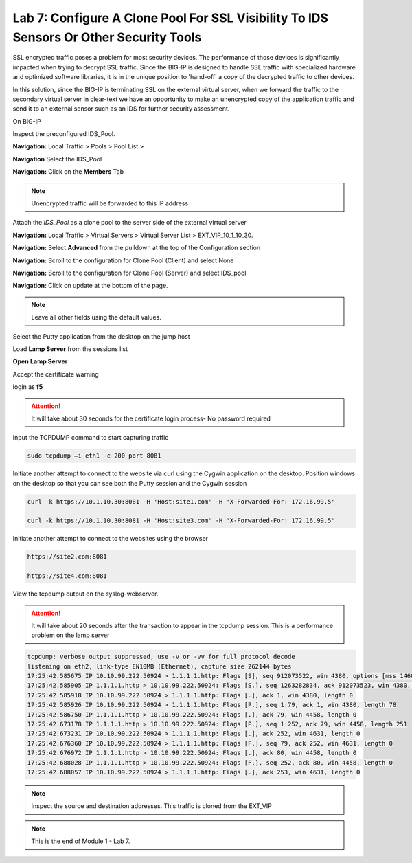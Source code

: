 Lab 7: Configure A Clone Pool For SSL Visibility To IDS Sensors Or Other Security Tools
=======================================================================================

SSL encrypted traffic poses a problem for most security devices. The performance of those devices is significantly impacted when trying to decrypt SSL traffic. Since the BIG-IP is designed to handle SSL traffic with specialized hardware and optimized software libraries, it is in the unique position to 'hand-off' a copy of the decrypted traffic to other devices.

In this solution, since the BIG-IP is terminating SSL on the external virtual server, when we forward the traffic to the secondary virtual server in clear-text we have an opportunity to make an unencrypted copy of the application traffic and send it to an external sensor such as an IDS for further security assessment.

On BIG-IP

Inspect the preconfigured  IDS_Pool.

**Navigation:** Local Traffic > Pools > Pool List > 

**Navigation** Select the IDS_Pool

**Navigation:** Click on the **Members** Tab 

.. Note:: Unencrypted traffic will be forwarded to this IP address

Attach the *IDS\_Pool* as a clone pool to the server side of the external virtual server

**Navigation:** Local Traffic > Virtual Servers > Virtual Server List > EXT\_VIP\_10_1_10_30.

**Navigation:** Select **Advanced** from the pulldown at the top of the Configuration section

**Navigation:** Scroll to the configuration for Clone Pool (Client)  and select None

**Navigation:** Scroll to the configuration for Clone Pool (Server)  and select IDS_pool

|image60|

**Navigation:** Click on update at the bottom of the page.

.. Note:: Leave all other fields using the default values.

Select the Putty application from the desktop on the jump host

Load   **Lamp Server**  from the sessions list

**Open**   **Lamp Server**

Accept the certificate warning

login as **f5**

.. Attention:: It will take about 30 seconds for the certificate login process-  No password required

Input the TCPDUMP command to start capturing traffic

.. code-block:: console

    sudo tcpdump –i eth1 -c 200 port 8081

Initiate another attempt to connect to the website via curl using the Cygwin application on the desktop. Position windows on the desktop so that you can see both the Putty session and the Cygwin session  

.. code-block:: console

   curl -k https://10.1.10.30:8081 -H 'Host:site1.com' -H 'X-Forwarded-For: 172.16.99.5'

   curl -k https://10.1.10.30:8081 -H 'Host:site3.com' -H 'X-Forwarded-For: 172.16.99.5'

Initiate another attempt to connect to the websites using the browser

.. code-block:: console

   https://site2.com:8081

   https://site4.com:8081

View the tcpdump output on the syslog-webserver.

.. Attention:: It will take about 20 seconds after the transaction to appear in the tcpdump session. This is a performance problem on the lamp server

.. code-block:: console

   tcpdump: verbose output suppressed, use -v or -vv for full protocol decode
   listening on eth2, link-type EN10MB (Ethernet), capture size 262144 bytes
   17:25:42.585675 IP 10.10.99.222.50924 > 1.1.1.1.http: Flags [S], seq 912073522, win 4380, options [mss 1460,sackOK,eol], length 0
   17:25:42.585905 IP 1.1.1.1.http > 10.10.99.222.50924: Flags [S.], seq 1263282834, ack 912073523, win 4380, options [mss 1460,sackOK,eol], length 0
   17:25:42.585918 IP 10.10.99.222.50924 > 1.1.1.1.http: Flags [.], ack 1, win 4380, length 0
   17:25:42.585926 IP 10.10.99.222.50924 > 1.1.1.1.http: Flags [P.], seq 1:79, ack 1, win 4380, length 78
   17:25:42.586750 IP 1.1.1.1.http > 10.10.99.222.50924: Flags [.], ack 79, win 4458, length 0
   17:25:42.673178 IP 1.1.1.1.http > 10.10.99.222.50924: Flags [P.], seq 1:252, ack 79, win 4458, length 251
   17:25:42.673231 IP 10.10.99.222.50924 > 1.1.1.1.http: Flags [.], ack 252, win 4631, length 0
   17:25:42.676360 IP 10.10.99.222.50924 > 1.1.1.1.http: Flags [F.], seq 79, ack 252, win 4631, length 0
   17:25:42.676972 IP 1.1.1.1.http > 10.10.99.222.50924: Flags [.], ack 80, win 4458, length 0
   17:25:42.688028 IP 1.1.1.1.http > 10.10.99.222.50924: Flags [F.], seq 252, ack 80, win 4458, length 0
   17:25:42.688057 IP 10.10.99.222.50924 > 1.1.1.1.http: Flags [.], ack 253, win 4631, length 0

.. Note:: Inspect the source and destination addresses. This traffic is cloned from the EXT_VIP

.. NOTE:: This is the end of Module 1 - Lab 7.

.. |image58| image:: /_static/class2/image58.png
   :width: 5.65139in
   :height: 5.75556in
.. |image59| image:: /_static/class2/image59.png
   :width: 4.66626in
   :height: 4.24264in
.. |image60| image:: /_static/class2/image60.png
   :width: 4.83440in
   :height: 2.18569in
.. |image280| image:: /_static/class2/image280.png
   :width: 4.83440in
   :height: 2.18569in